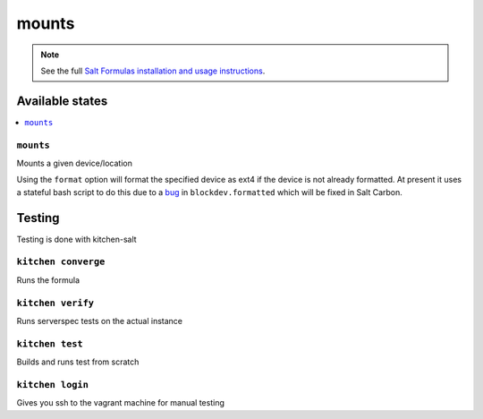 ======
mounts
======

.. note::

    See the full `Salt Formulas installation and usage instructions <http://docs.saltstack.com/en/latest/topics/development/conventions/formulas.html>`_.

Available states
================

.. contents::
    :local:

``mounts``
----------

Mounts a given device/location

Using the ``format`` option will format the specified device as ext4 if the device is not already formatted. At present it uses a stateful bash script to do this due to a `bug <https://github.com/saltstack/salt/issues/31033>`_ in ``blockdev.formatted`` which will be fixed in Salt Carbon.

Testing
=======

Testing is done with kitchen-salt

``kitchen converge``
--------------------

Runs the formula

``kitchen verify``
------------------

Runs serverspec tests on the actual instance

``kitchen test``
----------------

Builds and runs test from scratch

``kitchen login``
-----------------

Gives you ssh to the vagrant machine for manual testing
